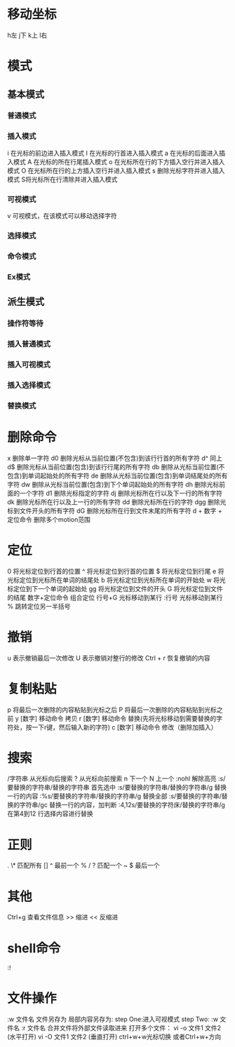 * 移动坐标
h左 j下 k上 l右
* 模式
** 基本模式
*** 普通模式
*** 插入模式
i 在光标的前边进入插入模式
I 在光标的行首进入插入模式
a 在光标的后面进入插入模式
A 在光标的所在行尾插入模式
o 在光标所在行的下方插入空行并进入插入模式
O 在光标所在行的上方插入空行并进入插入模式
s 删除光标字符并进入插入模式
S将光标所在行清除并进入插入模式
*** 可视模式
v 可视模式，在该模式可以移动选择字符

*** 选择模式
*** 命令模式
*** Ex模式
** 派生模式
*** 操作符等待
*** 插入普通模式
*** 插入可视模式
*** 插入选择模式
*** 替换模式
* 删除命令
x 删除单一字符
d0 删除光标从当前位置(不包含)到该行行首的所有字符
d^ 同上
d$ 删除光标从当前位置(包含)到该行行尾的所有字符
db 删除从光标当前位置(不包含)到单词起始处的所有字符
de 删除从光标当前位置(包含)到单词结尾处的所有字符
dw 删除从光标当前位置(包含)到下个单词起始处的所有字符
dh 删除光标前面的一个字符
d1 删除光标指定的字符
dj 删除光标所在行以及下一行的所有字符
dk 删除光标所在行以及上一行的所有字符
dd 删除光标所在行的字符
dgg 删除光标到文件开头的所有字符
dG 删除光标所在行到文件末尾的所有字符
d + 数字 + 定位命令 删除多个motion范围
* 定位
0 将光标定位到行首的位置
^ 将光标定位到行首的位置
$ 将光标定位到行尾
e 将光标定位到光标所在单词的结尾处
b 将光标定位到光标所在单词的开始处
w 将光标定位到下一个单词的起始处
gg 将光标定位到文件的开头
G 将光标定位到文件的结尾
数字+定位命令 组合定位
行号+G 光标移动到某行
:行号 光标移动到某行
% 跳转定位另一半括号
* 撤销
u 表示撤销最后一次修改
U 表示撤销对整行的修改
Ctrl + r 恢复撤销的内容
* 复制粘贴
p 将最后一次删除的内容粘贴到光标之后
P 将最后一次删除的内容粘贴到光标之前
y [数字] 移动命令 拷贝
r [数字] 移动命令  替换(先将光标移动到需要替换的字符处，按一下r键，然后输入新的字符)
c [数字] 移动命令  修改（删除加插入）
* 搜索
/字符串 从光标向后搜索
? 从光标向前搜索
n 下一个
N 上一个
:nohl 解除高亮
:s/要替换的字符串/替换的字符串 首先选中
:s/要替换的字符串/替换的字符串/g 替换一行的内容
:%s/要替换的字符串/替换的字符串/g 替换全部
:s/要替换的字符串/替换的字符串/gc 替换一行的内容，加判断
:4,12s/要替换的字符床/替换的字符串/g 在第4到12 行选择内容进行替换
* 正则
.
\* 匹配所有
[]
^ 最前一个 
%
/ 
? 匹配一个
~ 
$ 最后一个
* 其他
Ctrl+g 查看文件信息
>> 缩进
<< 反缩进


* shell命令
:!  
* 文件操作
:w 文件名 文件另存为
局部内容另存为:
step One:进入可视模式
step Two: :w 文件名
:r 文件名 合并文件将外部文件读取进来
打开多个文件：
vi -o 文件1 文件2 (水平打开)
vi -O 文件1 文件2 (垂直打开)
ctrl+w+w光标切换
或者Ctrl+w+方向
